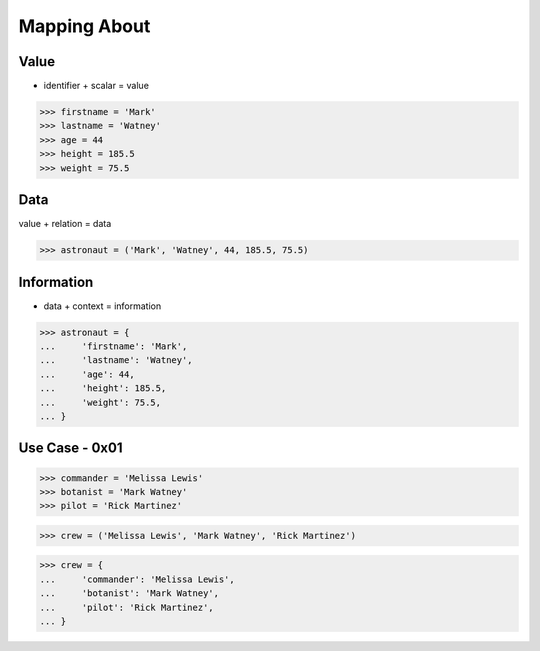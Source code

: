Mapping About
=============


Value
-----
* identifier + scalar = value

>>> firstname = 'Mark'
>>> lastname = 'Watney'
>>> age = 44
>>> height = 185.5
>>> weight = 75.5


Data
----
value + relation = data

>>> astronaut = ('Mark', 'Watney', 44, 185.5, 75.5)


Information
-----------
* data + context = information

>>> astronaut = {
...     'firstname': 'Mark',
...     'lastname': 'Watney',
...     'age': 44,
...     'height': 185.5,
...     'weight': 75.5,
... }


Use Case - 0x01
---------------
>>> commander = 'Melissa Lewis'
>>> botanist = 'Mark Watney'
>>> pilot = 'Rick Martinez'

>>> crew = ('Melissa Lewis', 'Mark Watney', 'Rick Martinez')

>>> crew = {
...     'commander': 'Melissa Lewis',
...     'botanist': 'Mark Watney',
...     'pilot': 'Rick Martinez',
... }
